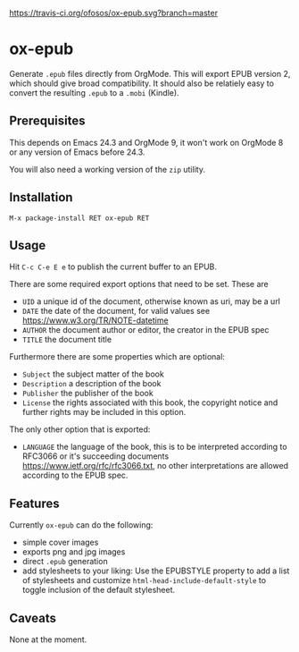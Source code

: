 [[https://travis-ci.org/ofosos/ox-epub.svg?branch=master]]

* ox-epub

Generate =.epub= files directly from OrgMode. This will export EPUB
version 2, which should give broad compatibility. It should also be
relatiely easy to convert the resulting =.epub= to a =.mobi= (Kindle).

** Prerequisites

This depends on Emacs 24.3 and OrgMode 9, it won't work on OrgMode 8 or
any version of Emacs before 24.3.

You will also need a working version of the =zip= utility.

** Installation

=M-x package-install RET ox-epub RET=

** Usage

Hit =C-c C-e E e= to publish the current buffer to an EPUB.

There are some required export options that need to be set. These are

 - =UID= a unique id of the document, otherwise known as uri, may be a url
 - =DATE= the date of the document, for valid values see
   [[https://www.w3.org/TR/NOTE-datetime]]
 - =AUTHOR= the document author or editor, the creator in the EPUB spec
 - =TITLE= the document title

Furthermore there are some properties which are optional:

 - =Subject= the subject matter of the book
 - =Description= a description of the book
 - =Publisher= the publisher of the book
 - =License= the rights associated with this book, the copyright
   notice and further rights may be included in this option.

The only other option that is exported:

 - =LANGUAGE= the language of the book, this is to be interpreted
   according to RFC3066 or it's succeeding documents
   [[https://www.ietf.org/rfc/rfc3066.txt]], no other interpretations are
   allowed according to the EPUB spec.

** Features

Currently =ox-epub= can do the following:

 - simple cover images
 - exports png and jpg images
 - direct =.epub= generation
 - add stylesheets to your liking: Use the EPUBSTYLE property to add a
   list of stylesheets and customize =html-head-include-default-style=
   to toggle inclusion of the default stylesheet.

** Caveats

None at the moment.
